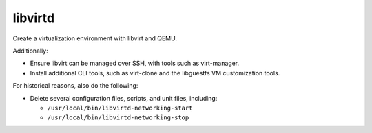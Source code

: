 libvirtd
========

Create a virtualization environment with libvirt and QEMU.

Additionally:

*   Ensure libvirt can be managed over SSH, with tools such as virt-manager.
*   Install additional CLI tools, such as virt-clone and the libguestfs VM
    customization tools.

For historical reasons, also do the following:

*   Delete several configuration files, scripts, and unit files, including:

    *   ``/usr/local/bin/libvirtd-networking-start``
    *   ``/usr/local/bin/libvirtd-networking-stop``
